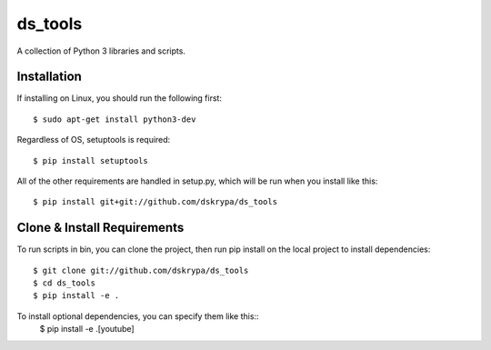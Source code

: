 ds_tools
========

A collection of Python 3 libraries and scripts.


Installation
------------

If installing on Linux, you should run the following first::

    $ sudo apt-get install python3-dev


Regardless of OS, setuptools is required::

    $ pip install setuptools


All of the other requirements are handled in setup.py, which will be run when you install like this::

    $ pip install git+git://github.com/dskrypa/ds_tools


Clone & Install Requirements
----------------------------

To run scripts in bin, you can clone the project, then run pip install on the local project to install dependencies::

    $ git clone git://github.com/dskrypa/ds_tools
    $ cd ds_tools
    $ pip install -e .


To install optional dependencies, you can specify them like this::
    $ pip install -e .[youtube]
